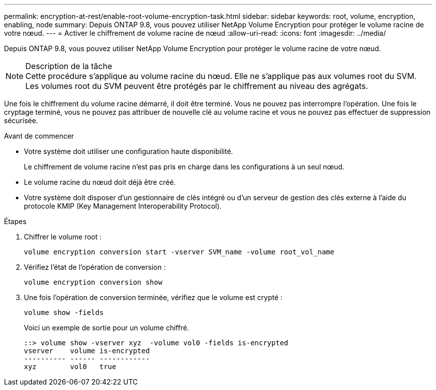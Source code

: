 ---
permalink: encryption-at-rest/enable-root-volume-encryption-task.html 
sidebar: sidebar 
keywords: root, volume, encryption, enabling, node 
summary: Depuis ONTAP 9.8, vous pouvez utiliser NetApp Volume Encryption pour protéger le volume racine de votre nœud. 
---
= Activer le chiffrement de volume racine de nœud
:allow-uri-read: 
:icons: font
:imagesdir: ../media/


[role="lead"]
Depuis ONTAP 9.8, vous pouvez utiliser NetApp Volume Encryption pour protéger le volume racine de votre nœud.

.Description de la tâche

NOTE: Cette procédure s'applique au volume racine du nœud. Elle ne s'applique pas aux volumes root du SVM. Les volumes root du SVM peuvent être protégés par le chiffrement au niveau des agrégats.

Une fois le chiffrement du volume racine démarré, il doit être terminé. Vous ne pouvez pas interrompre l'opération. Une fois le cryptage terminé, vous ne pouvez pas attribuer de nouvelle clé au volume racine et vous ne pouvez pas effectuer de suppression sécurisée.

.Avant de commencer
* Votre système doit utiliser une configuration haute disponibilité.
+
Le chiffrement de volume racine n'est pas pris en charge dans les configurations à un seul nœud.

* Le volume racine du nœud doit déjà être créé.
* Votre système doit disposer d'un gestionnaire de clés intégré ou d'un serveur de gestion des clés externe à l'aide du protocole KMIP (Key Management Interoperability Protocol).


.Étapes
. Chiffrer le volume root :
+
`volume encryption conversion start -vserver SVM_name -volume root_vol_name`

. Vérifiez l'état de l'opération de conversion :
+
`volume encryption conversion show`

. Une fois l'opération de conversion terminée, vérifiez que le volume est crypté :
+
`volume show -fields`

+
Voici un exemple de sortie pour un volume chiffré.

+
[listing]
----
::> volume show -vserver xyz  -volume vol0 -fields is-encrypted
vserver    volume is-encrypted
---------- ------ ------------
xyz        vol0   true
----

